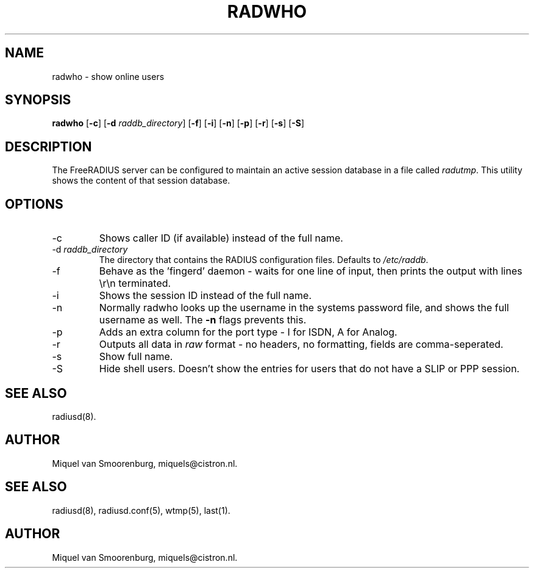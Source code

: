 .TH RADWHO 1 "23 February 2001" "" "FreeRADIUS Daemon"
.SH NAME
radwho - show online users
.SH SYNOPSIS
.B radwho
.RB [ \-c ]
.RB [ \-d
.IR raddb_directory ]
.RB [ \-f ]
.RB [ \-i ]
.RB [ \-n ]
.RB [ \-p ]
.RB [ \-r ]
.RB [ \-s ]
.RB [ \-S ]
.SH DESCRIPTION
The FreeRADIUS server can be configured to maintain an active session
database in a file called \fIradutmp\fP. This utility shows the
content of that session database.
.SH OPTIONS
.IP \-c
Shows caller ID (if available) instead of the full name.
.IP \-d\ \fIraddb_directory\fP
The directory that contains the RADIUS configuration files. Defaults to
\fI/etc/raddb\fP.
.IP \-f
Behave as the 'fingerd' daemon - waits for one line of input, then
prints the output with lines \\r\\n terminated.
.IP \-i
Shows the session ID instead of the full name.
.IP \-n
Normally radwho looks up the username in the systems password file,
and shows the full username as well. The \fB-n\fP flags prevents this.
.IP \-p
Adds an extra column for the port type - I for ISDN, A for Analog.
.IP \-r
Outputs all data in \fIraw\fP format - no headers, no formatting,
fields are comma-seperated.
.IP \-s
Show full name.
.IP \-S
Hide shell users. Doesn't show the entries for users that do not
have a SLIP or PPP session.

.SH SEE ALSO
radiusd(8).
.SH AUTHOR
Miquel van Smoorenburg, miquels@cistron.nl.

.SH SEE ALSO
radiusd(8),
radiusd.conf(5),
wtmp(5),
last(1).
.SH AUTHOR
Miquel van Smoorenburg, miquels@cistron.nl.

